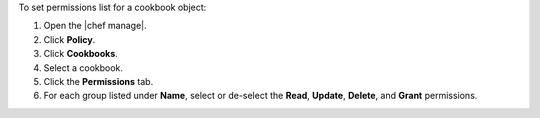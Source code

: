.. The contents of this file may be included in multiple topics (using the includes directive).
.. The contents of this file should be modified in a way that preserves its ability to appear in multiple topics.


To set permissions list for a cookbook object:

#. Open the |chef manage|.
#. Click **Policy**.
#. Click **Cookbooks**.
#. Select a cookbook.
#. Click the **Permissions** tab.
#. For each group listed under **Name**, select or de-select the **Read**, **Update**, **Delete**, and **Grant** permissions.
